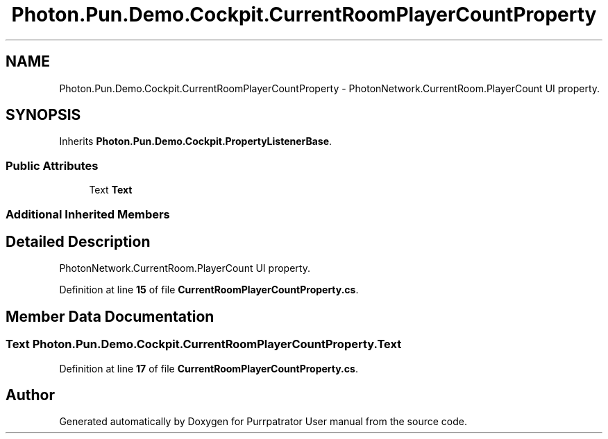 .TH "Photon.Pun.Demo.Cockpit.CurrentRoomPlayerCountProperty" 3 "Mon Apr 18 2022" "Purrpatrator User manual" \" -*- nroff -*-
.ad l
.nh
.SH NAME
Photon.Pun.Demo.Cockpit.CurrentRoomPlayerCountProperty \- PhotonNetwork\&.CurrentRoom\&.PlayerCount UI property\&.  

.SH SYNOPSIS
.br
.PP
.PP
Inherits \fBPhoton\&.Pun\&.Demo\&.Cockpit\&.PropertyListenerBase\fP\&.
.SS "Public Attributes"

.in +1c
.ti -1c
.RI "Text \fBText\fP"
.br
.in -1c
.SS "Additional Inherited Members"
.SH "Detailed Description"
.PP 
PhotonNetwork\&.CurrentRoom\&.PlayerCount UI property\&. 


.PP
Definition at line \fB15\fP of file \fBCurrentRoomPlayerCountProperty\&.cs\fP\&.
.SH "Member Data Documentation"
.PP 
.SS "Text Photon\&.Pun\&.Demo\&.Cockpit\&.CurrentRoomPlayerCountProperty\&.Text"

.PP
Definition at line \fB17\fP of file \fBCurrentRoomPlayerCountProperty\&.cs\fP\&.

.SH "Author"
.PP 
Generated automatically by Doxygen for Purrpatrator User manual from the source code\&.
